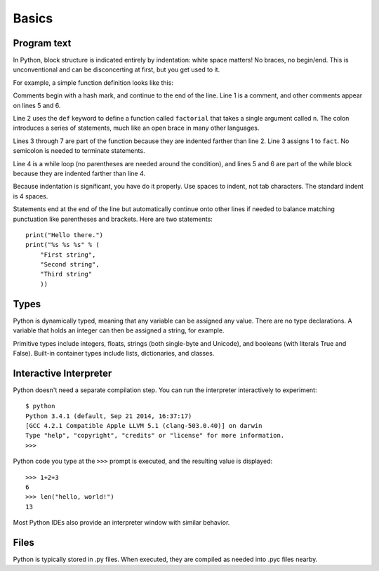 ######
Basics
######


Program text
============

In Python, block structure is indicated entirely by indentation: white space
matters!  No braces, no begin/end.  This is unconventional and can be
disconcerting at first, but you get used to it.

For example, a simple function definition looks like this:

.. code-block:: python
    :linenos:

    # Compute the factorial of a number iteratively.
    def factorial(n):
        fact = 1
        while n > 0:
            fact *= n       # Multiply fact by n
            n -= 1          # Decrement n
        return fact

Comments begin with a hash mark, and continue to the end of the line.  Line 1
is a comment, and other comments appear on lines 5 and 6.  

Line 2 uses the ``def`` keyword to define a function called ``factorial`` that
takes a single argument called ``n``.  The colon introduces a series of
statements, much like an open brace in many other languages.  

Lines 3 through 7 are part of the function because they are indented farther
than line 2.  Line 3 assigns 1 to ``fact``.  No semicolon is needed to
terminate statements.

Line 4 is a while loop (no parentheses are needed around the condition), and
lines 5 and 6 are part of the while block because they are indented farther
than line 4.

Because indentation is significant, you have do it properly.  Use spaces to
indent, not tab characters.  The standard indent is 4 spaces.

Statements end at the end of the line but automatically continue onto other
lines if needed to balance matching punctuation like parentheses and brackets.
Here are two statements::

    print("Hello there.")
    print("%s %s %s" % (
        "First string",
        "Second string",
        "Third string"
        ))



Types
=====

Python is dynamically typed, meaning that any variable can be assigned any
value.  There are no type declarations.  A variable that holds an integer can
then be assigned a string, for example.

Primitive types include integers, floats, strings (both single-byte and
Unicode), and booleans (with literals True and False).  Built-in container
types include lists, dictionaries, and classes.


Interactive Interpreter
=======================

Python doesn't need a separate compilation step.  You can run the interpreter
interactively to experiment::

    $ python
    Python 3.4.1 (default, Sep 21 2014, 16:37:17)
    [GCC 4.2.1 Compatible Apple LLVM 5.1 (clang-503.0.40)] on darwin
    Type "help", "copyright", "credits" or "license" for more information.
    >>>

Python code you type at the ``>>>`` prompt is executed, and the resulting value
is displayed::

    >>> 1+2+3
    6
    >>> len("hello, world!")
    13

Most Python IDEs also provide an interpreter window with similar behavior.


Files
=====

Python is typically stored in .py files.  When executed, they are compiled as
needed into .pyc files nearby.
